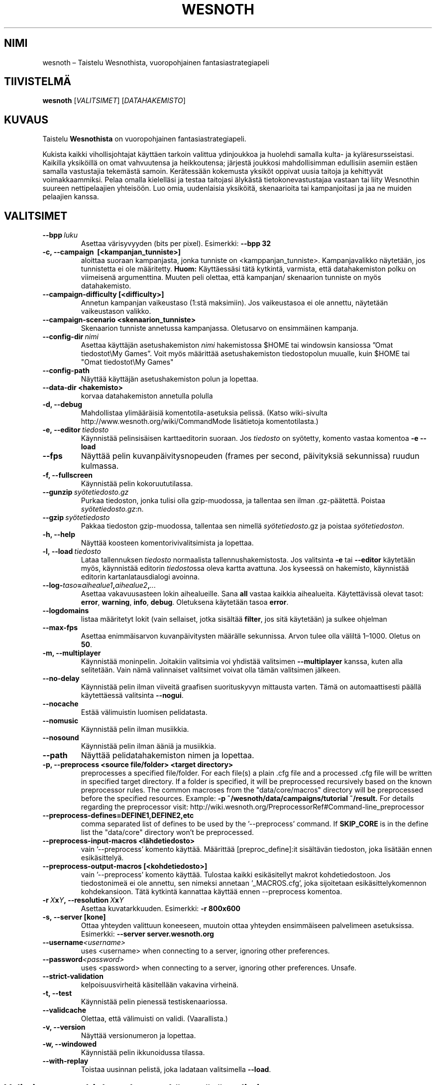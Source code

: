 .\" This program is free software; you can redistribute it and/or modify
.\" it under the terms of the GNU General Public License as published by
.\" the Free Software Foundation; either version 2 of the License, or
.\" (at your option) any later version.
.\"
.\" This program is distributed in the hope that it will be useful,
.\" but WITHOUT ANY WARRANTY; without even the implied warranty of
.\" MERCHANTABILITY or FITNESS FOR A PARTICULAR PURPOSE.  See the
.\" GNU General Public License for more details.
.\"
.\" You should have received a copy of the GNU General Public License
.\" along with this program; if not, write to the Free Software
.\" Foundation, Inc., 51 Franklin Street, Fifth Floor, Boston, MA  02110-1301  USA
.\"
.
.\"*******************************************************************
.\"
.\" This file was generated with po4a. Translate the source file.
.\"
.\"*******************************************************************
.TH WESNOTH 6 2013 wesnoth "Taistelu Wesnothista"
.
.SH NIMI
wesnoth – Taistelu Wesnothista, vuoropohjainen fantasiastrategiapeli
.
.SH TIIVISTELMÄ
.
\fBwesnoth\fP [\fIVALITSIMET\fP] [\fIDATAHAKEMISTO\fP]
.
.SH KUVAUS
.
Taistelu \fBWesnothista\fP on vuoropohjainen fantasiastrategiapeli.

Kukista kaikki vihollisjohtajat käyttäen tarkoin valittua ydinjoukkoa ja
huolehdi samalla kulta\- ja kyläresursseistasi. Kaikilla yksiköillä on omat
vahvuutensa ja heikkoutensa; järjestä joukkosi mahdollisimman edullisiin
asemiin estäen samalla vastustajia tekemästä samoin. Kerätessään kokemusta
yksiköt oppivat uusia taitoja ja kehittyvät voimakkaammiksi. Pelaa omalla
kielelläsi ja testaa taitojasi älykästä tietokonevastustajaa vastaan tai
liity Wesnothin suureen nettipelaajien yhteisöön. Luo omia, uudenlaisia
yksiköitä, skenaarioita tai kampanjoitasi ja jaa ne muiden pelaajien kanssa.
.
.SH VALITSIMET
.
.TP 
\fB\-\-bpp\fP\fI\ luku\fP
Asettaa värisyvyyden (bits per pixel). Esimerkki: \fB\-\-bpp 32\fP
.TP 
\fB\-c, \-\-campaign \ [<kampanjan_tunniste>]\fP
aloittaa suoraan kampanjasta, jonka tunniste on
<kamppanjan_tunniste>. Kampanjavalikko näytetään, jos tunnistetta ei
ole määritetty. \fBHuom:\fP Käyttäessäsi tätä kytkintä, varmista, että
datahakemiston polku on viimeisenä argumenttina. Muuten peli olettaa, että
kampanjan/ skenaarion tunniste on myös datahakemisto.
.TP 
\fB\-\-campaign\-difficulty [<difficulty>]\fP
Annetun kampanjan vaikeustaso (1:stä maksimiin). Jos vaikeustasoa ei ole
annettu, näytetään vaikeustason valikko.
.TP 
\fB\-\-campaign\-scenario <skenaarion_tunniste>\fP
Skenaarion tunniste annetussa kampanjassa. Oletusarvo on ensimmäinen
kampanja.
.TP 
\fB\-\-config\-dir\fP\fI\ nimi\fP
Asettaa käyttäjän asetushakemiston \fInimi\fP hakemistossa $HOME tai windowsin
kansiossa ”Omat tiedostot\eMy Games”. Voit myös määrittää asetushakemiston
tiedostopolun muualle, kuin $HOME tai "Omat tiedostot\eMy Games"
.TP 
\fB\-\-config\-path\fP
Näyttää käyttäjän asetushakemiston polun ja lopettaa.
.TP 
\fB\-\-data\-dir <hakemisto>\fP
korvaa datahakemiston annetulla polulla
.TP 
\fB\-d, \-\-debug\fP
Mahdollistaa ylimääräisiä komentotila\-asetuksia pelissä. (Katso wiki\-sivulta
http://www.wesnoth.org/wiki/CommandMode lisätietoja komentotilasta.)
.TP 
\fB\-e,\ \-\-editor\fP\fI\ tiedosto\fP
Käynnistää pelinsisäisen karttaeditorin suoraan. Jos \fItiedosto\fP on
syötetty, komento vastaa komentoa \fB\-e \-\-load\fP
.TP 
\fB\-\-fps\fP
Näyttää pelin kuvanpäivitysnopeuden (frames per second, päivityksiä
sekunnissa) ruudun kulmassa.
.TP 
\fB\-f, \-\-fullscreen\fP
Käynnistää pelin kokoruututilassa.
.TP 
\fB\-\-gunzip\fP\fI\ syötetiedosto.gz\fP
Purkaa tiedoston, jonka tulisi olla gzip\-muodossa, ja tallentaa sen ilman
\&.gz\-päätettä. Poistaa \fIsyötetiedosto.gz\fP:n.
.TP 
\fB\-\-gzip\fP\fI\ syötetiedosto\fP
Pakkaa tiedoston gzip\-muodossa, tallentaa sen nimellä \fIsyötetiedosto\fP.gz ja
poistaa \fIsyötetiedoston\fP.
.TP 
\fB\-h, \-\-help\fP
Näyttää koosteen komentorivivalitsimista ja lopettaa.
.TP 
\fB\-l,\ \-\-load\fP\fI\ tiedosto\fP
Lataa tallennuksen \fItiedosto\fP normaalista tallennushakemistosta. Jos
valitsinta \fB\-e\fP tai \fB\-\-editor\fP käytetään myös, käynnistää editorin
\fItiedosto\fPssa oleva kartta avattuna. Jos kyseessä on hakemisto, käynnistää
editorin kartanlatausdialogi avoinna.
.TP 
\fB\-\-log\-\fP\fItaso\fP\fB=\fP\fIaihealue1\fP\fB,\fP\fIaihealue2\fP\fB,\fP\fI...\fP
Asettaa vakavuusasteen lokin aihealueille. Sana \fBall\fP vastaa kaikkia
aihealueita. Käytettävissä olevat tasot: \fBerror\fP,\ \fBwarning\fP,\ \fBinfo\fP,\ \fBdebug\fP. Oletuksena käytetään tasoa \fBerror\fP.
.TP 
\fB\-\-logdomains\fP
listaa määritetyt lokit (vain sellaiset, jotka sisältää \fBfilter\fP, jos sitä
käytetään) ja sulkee ohjelman
.TP 
\fB\-\-max\-fps\fP
Asettaa enimmäisarvon kuvanpäivitysten määrälle sekunnissa. Arvon tulee olla
väliltä 1–1000. Oletus on \fB50\fP.
.TP 
\fB\-m, \-\-multiplayer\fP
Käynnistää moninpelin. Joitakiin valitsimia voi yhdistää valitsimen
\fB\-\-multiplayer\fP kanssa, kuten alla selitetään. Vain nämä valinnaiset
valitsimet voivat olla tämän valitsimen jälkeen.
.TP 
\fB\-\-no\-delay\fP
Käynnistää pelin ilman viiveitä graafisen suorituskyvyn mittausta
varten. Tämä on automaattisesti päällä käytettäessä valitsinta \fB\-\-nogui\fP.
.TP 
\fB\-\-nocache\fP
Estää välimuistin luomisen pelidatasta.
.TP 
\fB\-\-nomusic\fP
Käynnistää pelin ilman musiikkia.
.TP 
\fB\-\-nosound\fP
Käynnistää pelin ilman ääniä ja musiikkia.
.TP 
\fB\-\-path\fP
Näyttää pelidatahakemiston nimen ja lopettaa.
.TP 
\fB\-p, \-\-preprocess <source file/folder> <target directory>\fP
preprocesses a specified file/folder. For each file(s) a plain .cfg file and
a processed .cfg file will be written in specified target directory. If a
folder is specified, it will be preprocessed recursively based on the known
preprocessor rules. The common macroses from the "data/core/macros"
directory will be preprocessed before the specified resources.  Example:
\fB\-p ~/wesnoth/data/campaigns/tutorial ~/result.\fP For details regarding the
preprocessor visit:
http://wiki.wesnoth.org/PreprocessorRef#Command\-line_preprocessor

.TP 
\fB\-\-preprocess\-defines=DEFINE1,DEFINE2,etc\fP
comma separated list of defines to be used by the '\-\-preprocess' command. If
\fBSKIP_CORE\fP is in the define list the "data/core" directory won't be
preprocessed.
.TP 
\fB\-\-preprocess\-input\-macros <lähdetiedosto>\fP
vain '\-\-preprocess' komento käyttää. Määrittää [preproc_define]:it
sisältävän tiedoston, joka lisätään ennen esikäsittelyä.
.TP 
\fB\-\-preprocess\-output\-macros [<kohdetiedosto>]\fP
vain '\-\-preprocess' komento käyttää. Tulostaa kaikki esikäsitellyt makrot
kohdetiedostoon. Jos tiedostonimeä ei ole annettu, sen nimeksi annetaan
\&'_MACROS.cfg', joka sijoitetaan esikäsittelykomennon kohdekansioon. Tätä
kytkintä kannattaa käyttää ennen \-\-preprocess komentoa.
.TP 
\fB\-r\ \fP\fIX\fP\fBx\fP\fIY\fP\fB,\ \-\-resolution\ \fP\fIX\fP\fBx\fP\fIY\fP
Asettaa kuvatarkkuuden. Esimerkki: \fB\-r 800x600\fP
.TP 
\fB\-s,\ \-\-server\ [kone]\fP
Ottaa yhteyden valittuun koneeseen, muutoin ottaa yhteyden ensimmäiseen
palvelimeen asetuksissa. Esimerkki: \fB\-\-server server.wesnoth.org\fP
.TP 
\fB\-\-username\fP\fI<username>\fP
uses <username> when connecting to a server, ignoring other
preferences.
.TP 
\fB\-\-password\fP\fI<password>\fP
uses <password> when connecting to a server, ignoring other
preferences. Unsafe.
.TP 
\fB\-\-strict\-validation\fP
kelpoisuusvirheitä käsitellään vakavina virheinä.
.TP 
\fB\-t, \-\-test\fP
Käynnistää pelin pienessä testiskenaariossa.
.TP 
\fB\-\-validcache\fP
Olettaa, että välimuisti on validi. (Vaarallista.)
.TP 
\fB\-v, \-\-version\fP
Näyttää versionumeron ja lopettaa.
.TP 
\fB\-w, \-\-windowed\fP
Käynnistää pelin ikkunoidussa tilassa.
.TP 
\fB\-\-with\-replay\fP
Toistaa uusinnan pelistä, joka ladataan valitsimella \fB\-\-load\fP.
.
.SH "Valitsimen \-\-multiplayer kanssa käytettävät valitsimet"
.
Osapuolikohtaisissa moninpelivalitsimissa on \fInumero\fP\-kenttä. Se täytyy
korvata puolen numerolla. Yleensä \fInumero\fP on 1 tai 2, mutta voi olla
suurempikin riippuen valitun skenaarion mahdollisesta pelaajamäärästä.
.TP 
\fB\-\-ai_config\fP\fInumero\fP\fB=\fP\fIarvo\fP
Valitsee asetustiedoston tekoälyn lataamiseksi tälle puolelle.
.TP 
\fB\-\-algorithm\fP\fInumero\fP\fB=\fP\fIarvo\fP
Valitsee puolta kontrolloivalle tekoälylle tavallisesta poikkeavan
algoritmin. Mahdollisia arvoja: \fBidle_ai\fP, \fBsample_ai\fP.
.TP 
\fB\-\-controller\fP\fInumero\fP\fB=\fP\fIarvo\fP
Valitsee puolen kontrolloijan. Mahdolliset arvot ovat \fBhuman\fP ja \fBai\fP.
.TP 
\fB\-\-era=\fP\fIarvo\fP
Tällä valitsimella voi valita pelattavan aikakauden oletusaikakauden
sijaan. Aikakausi valitaan tunnisteen (id) perusteella. Aikakaudet on
kuvattu tiedostossa \fBdata/multiplayer/eras.cfg\fP.
.TP 
\fB\-\-exit\-at\-end\fP
Lopettaa skenaarion päätyttyä näyttämättä voitto\- tai häviöikkunaa, joka
täytyisi sulkea klikkaamalla OK:ta. Tätä käytetään myös skriptatussa
suorituskykytestauksessa.
.TP 
\fB\-\-ignore\-map\-settings\fP
do not use map settings, use default values instead.
.TP 
\fB\-\-nogui\fP
Käynnistää pelin ilman graafista käyttöliittymää. Toimiakseen tämän täytyy
olla valitsimen \fB\-\-multiplayer\fP edellä.
.TP 
\fB\-\-parm\fP\fInumero\fP\fB=\fP\fInimi\fP\fB:\fP\fIarvo\fP
Asettaa puolelle lisäparametreja. Nämä parametrit riippuvat valitsimien
\fB\-\-controller\fP ja \fB\-\-algorithm\fP arvoista. Tämä valitsin on todennäköisesti
hyödyllinen vain oman tekoälyn kehittäjille. (Ei vielä dokumentoitu
täydellisesti.)
.TP 
\fB\-\-scenario=\fP\fIarvo\fP
Valitsee moninpeliskenaarion tunnisteen (id) perusteella. Oletustunniste on
\fBmultiplayer_The_Freelands\fP.
.TP 
\fB\-\-side\fP\fInumero\fP\fB=\fP\fIarvo\fP
Valitsee liittouman tälle puolelle käytössä olevalta aikakaudelta. Liittouma
valitaan tunnisteen (id) perusteella. Liittoumat on kuvattu tiedostossa
\fBdata/multiplayer.cfg\fP.
.TP 
\fB\-\-turns=\fP\fIarvo\fP
Asettaa vuorojen määrän valittuun skenaarioon. Oletus on \fB50\fP.
.
.SH PALUUKOODI
.
Normaali paluukoodi on 0. paluukoodi 1 tarkoittaa (SDL, video, fonttien,
jne.) aloitusvirhettä. Paluukoodi 2 tarkoittaa virhettä komentorivillä
annetussa komennossa.
.
.SH TEKIJÄT
.
Kirjoittanut David White <davidnwhite@verizon.net>.
.br
Muokannut Nils Kneuper <crazy\-ivanovic@gmx.net>, ott
<ott@gaon.net> ja Soliton <soliton.de@gmail.com>.
Suomentanut Wesnothin suomennosryhmä
(http://www.wesnoth.org/wiki/FinnishTranslation).
.br
Tämän manuaalin alkuperäisversion kirjoitti Cyril Bouthors
<cyril@bouthors.org>.
.br
Käy virallisella kotisivulla: http://www.wesnoth.org/
.
.SH TEKIJÄNOIKEUS
.
Copyright \(co 2003\-2013 David White <davidnwhite@verizon.net>
.br
This is Free Software; this software is licensed under the GPL version 2, as
published by the Free Software Foundation.  There is NO warranty; not even
for MERCHANTABILITY or FITNESS FOR A PARTICULAR PURPOSE.
.
.SH "KATSO MYÖS"
.
\fBwesnothd\fP(6).
